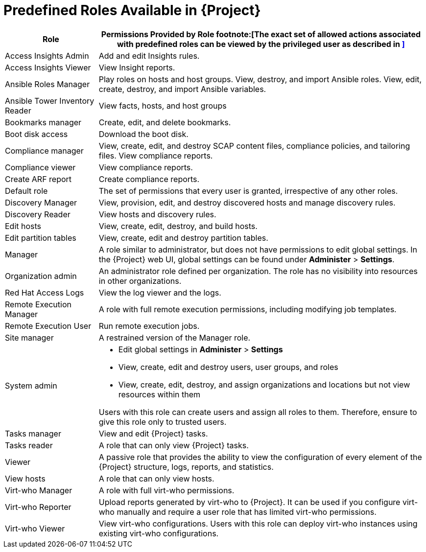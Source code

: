 [id='predefined-roles-available-in-satellite_{context}']
= Predefined Roles Available in {Project}

[cols="2,7" options="header"]
|====
|Role |Permissions Provided by Role footnote:[The exact set of allowed actions associated with predefined roles can be viewed by the privileged user as described in
xref:viewing-permissions-of-a-role_{context}[\]]

| Access Insights Admin  | Add and edit Insights rules.
| Access Insights Viewer  | View Insight reports.
| Ansible Roles Manager | Play roles on hosts and host groups. View, destroy, and import Ansible roles. View, edit, create, destroy, and import Ansible variables.
| Ansible Tower Inventory Reader | View facts, hosts, and host groups
| Bookmarks manager | Create, edit, and delete bookmarks.
| Boot disk access  | Download the boot disk.
| Compliance manager | View, create, edit, and destroy SCAP content files, compliance policies, and tailoring files. View compliance reports.
| Compliance viewer  | View compliance reports.
| Create ARF report  |  Create compliance reports.
| Default role | The set of permissions that every user is granted, irrespective of any other roles.
| Discovery Manager  | View, provision, edit, and destroy discovered hosts and manage discovery rules.
| Discovery Reader  | View hosts and discovery rules.
| Edit hosts  | View, create, edit, destroy, and build hosts.
| Edit partition tables  | View, create, edit and destroy partition tables.
| Manager  | A role similar to administrator, but does not have permissions to edit global settings. In the {Project} web UI, global settings can be found under *Administer* > *Settings*.
| Organization admin  | An administrator role defined per organization. The role has no visibility into resources in other organizations.
| Red{nbsp}Hat Access Logs  | View the log viewer and the logs.
| Remote Execution Manager  | A role with full remote execution permissions, including modifying job templates.
| Remote Execution User  | Run remote execution jobs.
| Site manager  | A restrained version of the Manager role.
| System admin  a|
* Edit global settings in *Administer* > *Settings*
* View, create, edit and destroy users, user groups, and roles
* View, create, edit, destroy, and assign organizations and locations but not view resources within them

Users with this role can create users and assign all roles to them. Therefore, ensure to give this role only to trusted users.
| Tasks manager  | View and edit {Project} tasks.
| Tasks reader  | A role that can only view {Project} tasks.
| Viewer  | A passive role that provides the ability to view the configuration of every element of the {Project} structure, logs, reports, and statistics.
| View hosts  |  A role that can only view hosts.
| Virt-who Manager  |  A role with full virt-who permissions.
| Virt-who Reporter  | Upload reports generated by virt-who to {Project}. It can be used if you configure virt-who manually and require a user role that has limited virt-who permissions.
| Virt-who Viewer  | View virt-who configurations. Users with this role can deploy virt-who instances using existing virt-who configurations.
|====

